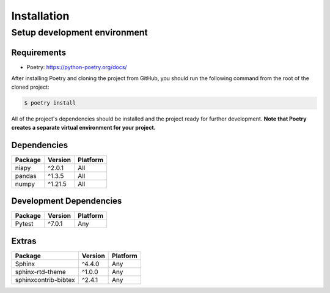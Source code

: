 Installation
============

Setup development environment
-----------------------------

Requirements
~~~~~~~~~~~~

-  Poetry: https://python-poetry.org/docs/

After installing Poetry and cloning the project from GitHub, you should
run the following command from the root of the cloned project:

.. code:: sh

    $ poetry install

All of the project's dependencies should be installed and the project
ready for further development. **Note that Poetry creates a separate
virtual environment for your project.**

Dependencies
~~~~~~~~~~~~

+----------------+--------------+------------+
| Package        | Version      | Platform   |
+================+==============+============+
| niapy          | ^2.0.1       | All        |
+----------------+--------------+------------+
| pandas         | ^1.3.5       | All        |
+----------------+--------------+------------+
| numpy          | ^1.21.5      | All        |
+----------------+--------------+------------+

Development Dependencies
~~~~~~~~~~~~~~~~~~~~~~~~

+--------------------+-----------+------------+
| Package            | Version   | Platform   |
+====================+===========+============+
| Pytest             | ^7.0.1    | Any        |
+--------------------+-----------+------------+

Extras
~~~~~~

+------------------------------+--------------+------------+
| Package                      | Version      | Platform   |
+==============================+==============+============+
| Sphinx                       | ^4.4.0       | Any        |
+------------------------------+--------------+------------+
| sphinx-rtd-theme             | ^1.0.0       | Any        |
+------------------------------+--------------+------------+
| sphinxcontrib-bibtex         | ^2.4.1       | Any        |
+------------------------------+--------------+------------+
